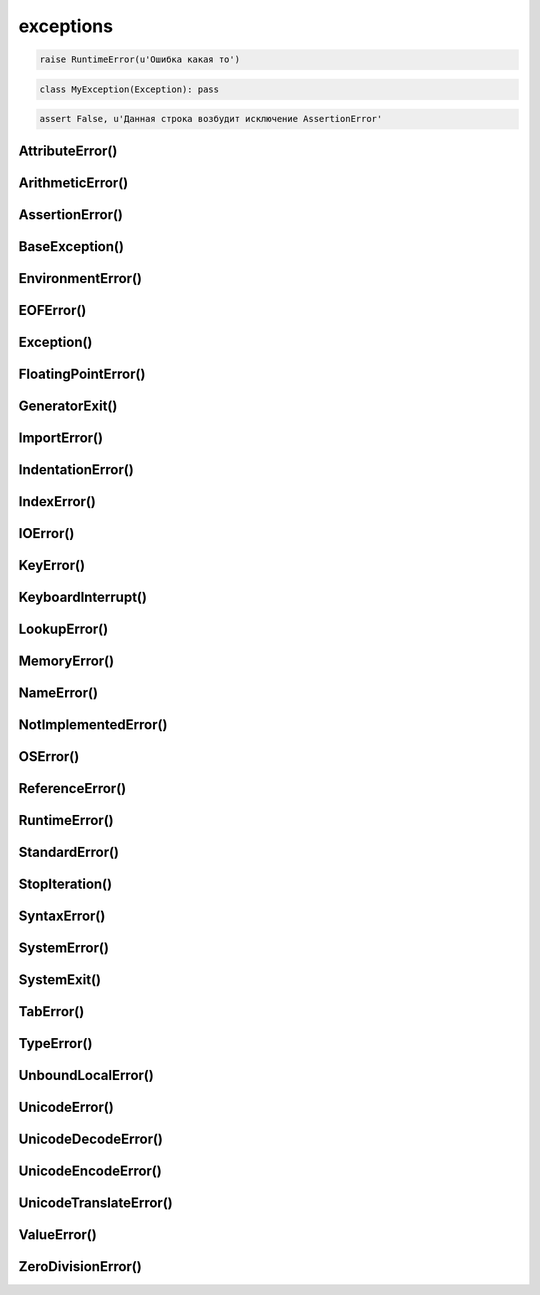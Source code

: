 .. title:: python exceptions

.. meta::
    :description: 
        Справочная информация по python, exceptions.
    :keywords: 
        python exceptions

exceptions
==========

.. code-block:: py
    try:
        5/0
    except ZeroDivisionError as err:
        print err

.. code-block:: py

    raise RuntimeError(u'Ошибка какая то')

.. code-block:: py

    class MyException(Exception): pass

.. code-block:: py

    assert False, u'Данная строка возбудит исключение AssertionError'


AttributeError()
----------------

.. py:class:: AttributeError

    Возбуждается при обращении к несуществующему атрибуту

    Наследник :py:class:`StandardError`


ArithmeticError()
-----------------

.. py:class:: ArithmeticError

    Базовый класс исключений, возбуждаемых арифметическими операциями

    Наследник :py:class:`StandardError`


AssertionError()
----------------

.. py:class:: AssertionError

    Возбуждается инструкциями assert

    Наследник :py:class:`StandardError`


BaseException()
---------------

.. py:class:: BaseException

    Базовый класс всех исключений


EnvironmentError()
------------------

.. py:class:: EnvironmentError

    Ошибка, обусловленная внешними причинами

    Наследник :py:class:`StandardError`


EOFError()
----------

.. py:class:: EOFError

    Возбуждается по достижении конца файла

    Наследник :py:class:`StandardError`


Exception()
-----------

.. py:class:: Exception

    Базовый класс для всех исключений, не связанных с завершением программы

    Наследник :py:class:`BaseException`


FloatingPointError()
--------------------

.. py:class:: FloatingPointError

    Ошибка в инструкции import

    Наследник :py:class:`ArithmeticError`


GeneratorExit()
---------------

.. py:class:: GeneratorExit

    Возбуждается методом .close() генераторов

    Наследник :py:class:`BaseException`


ImportError()
-------------

.. py:class:: ImportError

    Ошибка в инструкции import

    Наследник :py:class:`SyntaxError`


IndentationError()
------------------

.. py:class:: IndentationError

    Ошибка оформления отступов

    Наследник :py:class:`SyntaxError`


IndexError()
------------

.. py:class:: IndexError

    Ошибка обращения по индексу за пределами последовательности.

    Наследник :py:class:`LookupError`


IOError()
---------

.. py:class:: IOError

    Ошибка ввода-вывода при работе с файлами

    Наследник :py:class:`EnvironmentError`


KeyError()
----------

.. py:class:: KeyError

    Ошибка обращения к несуществующему ключу словаря

    Наследник :py:class:`LookupError`


KeyboardInterrupt()
-------------------

.. py:class:: KeyboardInterrupt

    Возбуждается нажатием клавишей прерывания (обычно Ctrl-C)

    Наследник :py:class:`BaseException`


LookupError()
-------------

.. py:class:: LookupError

    Ошибка обращения по индексу или ключу

    Наследник :py:class:`Exception`


MemoryError()
-------------

.. py:class:: MemoryError

    Нехватка памяти

    Наследник :py:class:`Exception`


NameError()
-----------

.. py:class:: NameError

    Не удалось отыскать локальное или глобальное имя

    Наследник :py:class:`Exception`


NotImplementedError()
---------------------

.. py:class:: NotImplementedError

    Обращение к нереализованному методу или функции

    Наследник :py:class:`Exception`


OSError()
---------

.. py:class:: OSError

    Ошибка операционной системы

    Наследник :py:class:`EnvironmentError`


ReferenceError()
----------------

.. py:class:: ReferenceError

    Ошибка обращения к объекту, который уже был уничтожен

    Наследник :py:class:`Exception`


RuntimeError()
--------------

.. py:class:: RuntimeError

    Универсальное исключение

    Наследник :py:class:`Exception`


StandardError()
---------------

.. py:class:: StandardError

    Базовый класс для всех встроенных исключений (только в Python 2).

    В Python 3 – базовый класс всех исключений, наследующих класс Exception

    Наследник :py:class:`Exception`


StopIteration()
---------------

.. py:class:: StopIteration

    Возбуждается для прекращения итераций

    Наследник :py:class:`Exception`


SyntaxError()
-------------

.. py:class:: SyntaxError

    Синтаксическая ошибка

    Наследник :py:class:`Exception`


SystemError()
-------------

.. py:class:: SystemError

    Нефатальная системная ошибка в интерпретаторе

    Наследник :py:class:`Exception`


SystemExit()
------------

.. py:class:: SystemExit

    Завершение программы

    Наследник :py:class:`BaseException`


TabError()
----------

.. py:class:: TabError

    Непоследовательное использование символа табуляции (генерируется при запуске интерпретатора с ключом –tt)

    Наследник :py:class:`IndentationError`


TypeError()
-----------

.. py:class:: TypeError

    Попытка выполнить операцию над аргументом недопустимого типа

    Наследник :py:class:`Exception`


UnboundLocalError()
-------------------

.. py:class:: UnboundLocalError

    Ошибка обращения к локальной переменной, которой еще не было присвоено значение

    Наследник :py:class:`Exception`


UnicodeError()
--------------

.. py:class:: UnicodeError

    Ошибка при работе с символами Юникода

    Наследник :py:class:`ValueError`


UnicodeDecodeError()
--------------------

.. py:class:: UnicodeDecodeError

    Ошибка декодирования символов Юникода

    Наследник :py:class:`ValueError`


UnicodeEncodeError()
--------------------

.. py:class:: UnicodeEncodeError

    Ошибка кодирования символов Юникода

    Наследник :py:class:`ValueError`


UnicodeTranslateError()
-----------------------

.. py:class:: UnicodeTranslateError

    Ошибка трансляции символов Юникода

    Наследник :py:class:`ValueError`


ValueError()
------------

.. py:class:: ValueError

    Недопустимый тип

    Наследник :py:class:`Exception`


ZeroDivisionError()
-------------------

.. py:class:: ZeroDivisionError

    Деление или деления по модулю на ноль

    Наследник :py:class:`ArithmeticError`
